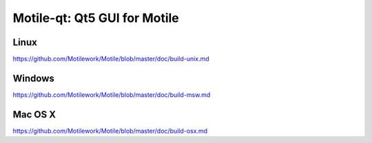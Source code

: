 Motile-qt: Qt5 GUI for Motile
===============================

Linux
-------
https://github.com/Motilework/Motile/blob/master/doc/build-unix.md

Windows
--------
https://github.com/Motilework/Motile/blob/master/doc/build-msw.md

Mac OS X
--------
https://github.com/Motilework/Motile/blob/master/doc/build-osx.md
